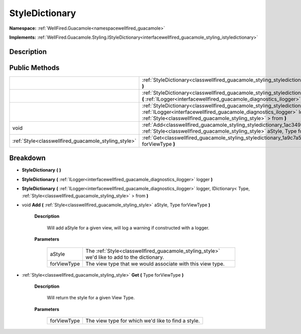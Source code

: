 .. _classwellfired_guacamole_styling_styledictionary:

StyleDictionary
================

**Namespace:** :ref:`WellFired.Guacamole<namespacewellfired_guacamole>`

**Implements:** :ref:`WellFired.Guacamole.Styling.IStyleDictionary<interfacewellfired_guacamole_styling_istyledictionary>`


Description
------------



Public Methods
---------------

+-------------------------------------------------------+----------------------------------------------------------------------------------------------------------------------------------------------------------------------------------------------------------------------------------------------------------------------------------+
|                                                       |:ref:`StyleDictionary<classwellfired_guacamole_styling_styledictionary_1af1c765953275aefcf706e3f6d7f721b4>` **(**  **)**                                                                                                                                                          |
+-------------------------------------------------------+----------------------------------------------------------------------------------------------------------------------------------------------------------------------------------------------------------------------------------------------------------------------------------+
|                                                       |:ref:`StyleDictionary<classwellfired_guacamole_styling_styledictionary_1a66466567597c2ef751b0d53a9ee6eeb4>` **(** :ref:`ILogger<interfacewellfired_guacamole_diagnostics_ilogger>` logger **)**                                                                                   |
+-------------------------------------------------------+----------------------------------------------------------------------------------------------------------------------------------------------------------------------------------------------------------------------------------------------------------------------------------+
|                                                       |:ref:`StyleDictionary<classwellfired_guacamole_styling_styledictionary_1a2f5afe68d19ecf2e54793c71d279db07>` **(** :ref:`ILogger<interfacewellfired_guacamole_diagnostics_ilogger>` logger, IDictionary< Type, :ref:`Style<classwellfired_guacamole_styling_style>` > from **)**   |
+-------------------------------------------------------+----------------------------------------------------------------------------------------------------------------------------------------------------------------------------------------------------------------------------------------------------------------------------------+
|void                                                   |:ref:`Add<classwellfired_guacamole_styling_styledictionary_1ac349bafa2bfa7da5a3bdaebc648ef936>` **(** :ref:`Style<classwellfired_guacamole_styling_style>` aStyle, Type forViewType **)**                                                                                         |
+-------------------------------------------------------+----------------------------------------------------------------------------------------------------------------------------------------------------------------------------------------------------------------------------------------------------------------------------------+
|:ref:`Style<classwellfired_guacamole_styling_style>`   |:ref:`Get<classwellfired_guacamole_styling_styledictionary_1a9c7a5b91489c1d0c2acce9ee1aac955f>` **(** Type forViewType **)**                                                                                                                                                      |
+-------------------------------------------------------+----------------------------------------------------------------------------------------------------------------------------------------------------------------------------------------------------------------------------------------------------------------------------------+

Breakdown
----------

.. _classwellfired_guacamole_styling_styledictionary_1af1c765953275aefcf706e3f6d7f721b4:

-  **StyleDictionary** **(**  **)**

.. _classwellfired_guacamole_styling_styledictionary_1a66466567597c2ef751b0d53a9ee6eeb4:

-  **StyleDictionary** **(** :ref:`ILogger<interfacewellfired_guacamole_diagnostics_ilogger>` logger **)**

.. _classwellfired_guacamole_styling_styledictionary_1a2f5afe68d19ecf2e54793c71d279db07:

-  **StyleDictionary** **(** :ref:`ILogger<interfacewellfired_guacamole_diagnostics_ilogger>` logger, IDictionary< Type, :ref:`Style<classwellfired_guacamole_styling_style>` > from **)**

.. _classwellfired_guacamole_styling_styledictionary_1ac349bafa2bfa7da5a3bdaebc648ef936:

- void **Add** **(** :ref:`Style<classwellfired_guacamole_styling_style>` aStyle, Type forViewType **)**

    **Description**

        Will add aStyle for a given view, will log a warning if constructed with a logger. 

    **Parameters**

        +--------------+-----------------------------------------------------------------------------------------------+
        |aStyle        |The :ref:`Style<classwellfired_guacamole_styling_style>` we'd like to add to the dictionary.   |
        +--------------+-----------------------------------------------------------------------------------------------+
        |forViewType   |The view type that we would associate with this view type.                                     |
        +--------------+-----------------------------------------------------------------------------------------------+
        
.. _classwellfired_guacamole_styling_styledictionary_1a9c7a5b91489c1d0c2acce9ee1aac955f:

- :ref:`Style<classwellfired_guacamole_styling_style>` **Get** **(** Type forViewType **)**

    **Description**

        Will return the style for a given View Type. 

    **Parameters**

        +--------------+-----------------------------------------------------+
        |forViewType   |The view type for which we'd like to find a style.   |
        +--------------+-----------------------------------------------------+
        
